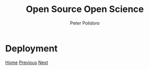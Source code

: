 #+title: Open Source Open Science
#+AUTHOR: Peter Polidoro
#+EMAIL: peter@polidoro.io

* Deployment

#+attr_html: :width 640px
#+ATTR_HTML: :align center
[[./share-machine.org][file:img/deployment.png]]


[[./index.org][Home]] [[./text.org][Previous]] [[./share-machine.org][Next]]

